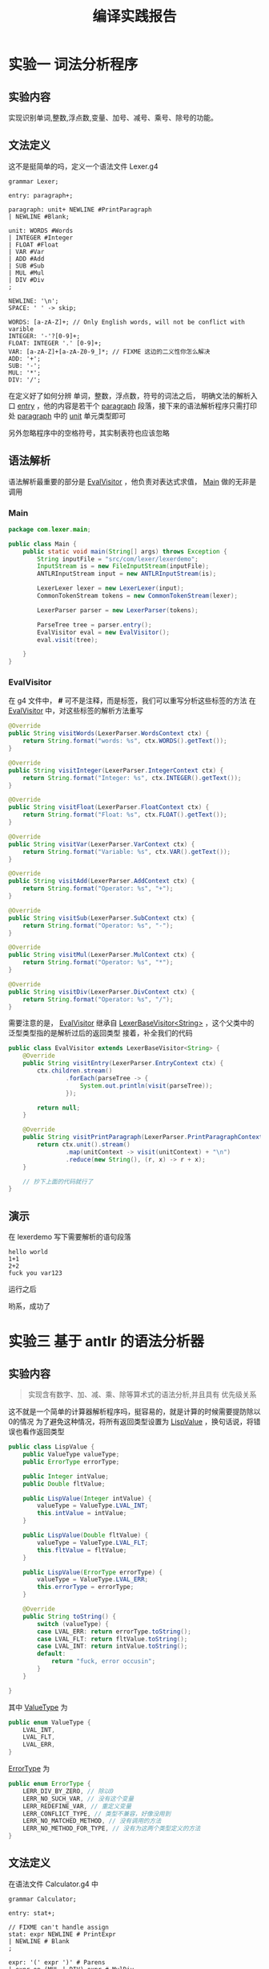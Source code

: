 #+title: 编译实践报告
* 实验一 词法分析程序
** 实验内容
实现识别单词,整数,浮点数,变量、加号、减号、乘号、除号的功能。
** 文法定义
这不是挺简单的吗，定义一个语法文件 Lexer.g4
#+begin_src antlr
  grammar Lexer;

  entry: paragraph+;

  paragraph: unit+ NEWLINE #PrintParagraph
  | NEWLINE #Blank;

  unit: WORDS #Words
  | INTEGER #Integer
  | FLOAT #Float
  | VAR #Var
  | ADD #Add
  | SUB #Sub
  | MUL #Mul
  | DIV #Div
  ;

  NEWLINE: '\n';
  SPACE: ' ' -> skip;

  WORDS: [a-zA-Z]+; // Only English words, will not be conflict with varible
  INTEGER: '-'?[0-9]+;
  FLOAT: INTEGER '.' [0-9]+;
  VAR: [a-zA-Z]+[a-zA-Z0-9_]*; // FIXME 这边的二义性你怎么解决
  ADD: '+';
  SUB: '-';
  MUL: '*';
  DIV: '/';
#+end_src
在定义好了如何分辨 单词，整数，浮点数，符号的词法之后，
明确文法的解析入口 _entry_ ，他的内容是若干个 _paragraph_ 段落，接下来的语法解析程序只需打印处 _paragraph_ 中的 _unit_ 单元类型即可

另外忽略程序中的空格符号，其实制表符也应该忽略


#+DOWNLOADED: screenshot @ 2021-06-16 08:57:26
[[file:./images/实验一_词法分析程序/2021-06-16_08-57-26_screenshot.png]]

** 语法解析
语法解析最重要的部分是 _EvalVisitor_ ，他负责对表达式求值， _Main_ 做的无非是调用
*** Main
#+begin_src java
  package com.lexer.main;
  
  public class Main {
      public static void main(String[] args) throws Exception {
          String inputFile = "src/com/lexer/lexerdemo";
          InputStream is = new FileInputStream(inputFile);
          ANTLRInputStream input = new ANTLRInputStream(is);

          LexerLexer lexer = new LexerLexer(input);
          CommonTokenStream tokens = new CommonTokenStream(lexer);

          LexerParser parser = new LexerParser(tokens);

          ParseTree tree = parser.entry();
          EvalVisitor eval = new EvalVisitor();
          eval.visit(tree);

      }
  }

#+end_src
*** EvalVisitor
在 g4 文件中， *#* 可不是注释，而是标签，我们可以重写分析这些标签的方法
在 _EvalVisitor_ 中，对这些标签的解析方法重写
#+begin_src java
  @Override
  public String visitWords(LexerParser.WordsContext ctx) {
      return String.format("words: %s", ctx.WORDS().getText());
  }

  @Override
  public String visitInteger(LexerParser.IntegerContext ctx) {
      return String.format("Integer: %s", ctx.INTEGER().getText());
  }

  @Override
  public String visitFloat(LexerParser.FloatContext ctx) {
      return String.format("Float: %s", ctx.FLOAT().getText());
  }

  @Override
  public String visitVar(LexerParser.VarContext ctx) {
      return String.format("Variable: %s", ctx.VAR().getText());
  }

  @Override
  public String visitAdd(LexerParser.AddContext ctx) {
      return String.format("Operator: %s", "+");
  }

  @Override
  public String visitSub(LexerParser.SubContext ctx) {
      return String.format("Operator: %s", "-");
  }

  @Override
  public String visitMul(LexerParser.MulContext ctx) {
      return String.format("Operator: %s", "*");
  }

  @Override
  public String visitDiv(LexerParser.DivContext ctx) {
      return String.format("Operator: %s", "/");
  }

#+end_src

需要注意的是， _EvalVisitor_ 继承自 _LexerBaseVisitor<String>_ ，这个父类中的泛型类型指的是解析过后的返回类型
接着，补全我们的代码
#+begin_src java
  public class EvalVisitor extends LexerBaseVisitor<String> {
      @Override
      public String visitEntry(LexerParser.EntryContext ctx) {
          ctx.children.stream()
                  .forEach(parseTree -> {
                      System.out.println(visit(parseTree));
                  });

          return null;
      }

      @Override
      public String visitPrintParagraph(LexerParser.PrintParagraphContext ctx) {
          return ctx.unit().stream()
                  .map(unitContext -> visit(unitContext) + "\n")
                  .reduce(new String(), (r, x) -> r + x);
      }

      // 抄下上面的代码就行了
  }
#+end_src
** 演示
在 lexerdemo 写下需要解析的语句段落
#+begin_src text
  hello world
  1+1
  2+2
  fuck you var123
#+end_src

运行之后

#+DOWNLOADED: screenshot @ 2021-06-16 08:33:47
[[file:./images/实验一_词法分析程序/2021-06-16_08-33-47_screenshot.png]]
哟系，成功了

* 实验三 基于 antlr 的语法分析器
** 实验内容
#+begin_quote
实现含有数字、加、减、乘、除等算术式的语法分析,并且具有 优先级关系
#+end_quote

这不就是一个简单的计算器解析程序吗，挺容易的，就是计算的时候需要提防除以0的情况
为了避免这种情况，将所有返回类型设置为 _LispValue_ ，换句话说，将错误也看作返回类型
#+begin_src java
  public class LispValue {
      public ValueType valueType;
      public ErrorType errorType;

      public Integer intValue;
      public Double fltValue;

      public LispValue(Integer intValue) {
          valueType = ValueType.LVAL_INT;
          this.intValue = intValue;
      }

      public LispValue(Double fltValue) {
          valueType = ValueType.LVAL_FLT;
          this.fltValue = fltValue;
      }

      public LispValue(ErrorType errorType) {
          valueType = ValueType.LVAL_ERR;
          this.errorType = errorType;
      }

      @Override
      public String toString() {
          switch (valueType) {
          case LVAL_ERR: return errorType.toString();
          case LVAL_FLT: return fltValue.toString();
          case LVAL_INT: return intValue.toString();
          default:
              return "fuck, error occusin";
          }
      }

  }

#+end_src

其中 _ValueType_ 为
#+begin_src java
  public enum ValueType {
      LVAL_INT,
      LVAL_FLT,
      LVAL_ERR,
  }
#+end_src

_ErrorType_ 为
#+begin_src java
  public enum ErrorType {
      LERR_DIV_BY_ZERO, // 除以0
      LERR_NO_SUCH_VAR, // 没有这个变量
      LERR_REDEFINE_VAR, // 重定义变量
      LERR_CONFLICT_TYPE, // 类型不兼容，好像没用到
      LERR_NO_MATCHED_METHOD, // 没有调用的方法
      LERR_NO_METHOD_FOR_TYPE, // 没有为这两个类型定义的方法
  }

#+end_src
** 文法定义
在语法文件 Calculator.g4 中
#+begin_src antlr
  grammar Calculator;

  entry: stat+;

  // FIXME can't handle assign
  stat: expr NEWLINE # PrintExpr
  | NEWLINE # Blank
  ;

  expr: '(' expr ')' # Parens
  | expr op=(MUL | DIV) expr # MulDiv
  | expr op=(ADD | SUB) expr # AddSub
  | NUMBER # Number
  | FLOAT # Float
  | ID # Id
  ;

  assign: LET ID '=' expr;

  ID: [a-zA-Z_]+;
  NUMBER: '-'?DIGITS;
  FLOAT: NUMBER '.' DIGITS;
  fragment DIGITS: [0-9]+;
  MUL: '*';
  DIV: '/';
  ADD: '+';
  SUB: '-';

  LET: 'let';

  WS: [\t ] -> skip;
  NEWLINE: '\n';
#+end_src

1. 定义入口为 entry
2. stat 语句段由表达式和换行符组成
3. 语法的二义性通过文法定义的先后顺序来解决
4. 忽略制表符和空格
5. 本来在解析变量符号，不过还没修好程序，这里 *ID* 词法先不管

   #+DOWNLOADED: screenshot @ 2021-06-16 08:55:49
   [[file:./images/实验三_基于_antlr_的语法分析器/2021-06-16_08-55-49_screenshot.png]]

** 语法解析
同上，重写解析标签的方法
#+begin_src java
  @Override
  public LispValue visitEntry(CalculatorParser.EntryContext ctx) {
      return super.visitEntry(ctx);
  }

  @Override
  public LispValue visitPrintExpr(CalculatorParser.PrintExprContext ctx) {
      LispValue value = visit(ctx.expr());
      System.out.println(value);
      return null;
  }

  @Override
  public LispValue visitBlank(CalculatorParser.BlankContext ctx) {
      return super.visitBlank(ctx);
  }

  @Override
  public LispValue visitNumber(CalculatorParser.NumberContext ctx) {
      Integer value = Integer.valueOf(ctx.NUMBER().getText());
      return new LispValue(value);
  }

  @Override
  public LispValue visitFloat(CalculatorParser.FloatContext ctx) {
      Double value = Double.valueOf(ctx.FLOAT().getText());
      return new LispValue(value);
  }

  @Override
  public LispValue visitMulDiv(CalculatorParser.MulDivContext ctx) {
      LispValue left = visit(ctx.expr(0));
      LispValue right = visit(ctx.expr(1));
      int op = ctx.op.getType();
      return evalOp(op, left, right);
  }

  @Override
  public LispValue visitAddSub(CalculatorParser.AddSubContext ctx) {
      LispValue left = visit(ctx.expr(0));
      LispValue right = visit(ctx.expr(1));
      int op = ctx.op.getType();

      return evalOp(op, left, right);
  }

  @Override
  public LispValue visitParens(CalculatorParser.ParensContext ctx) {
      return visit(ctx.expr());
  }

#+end_src
由于引入了浮点数，就要处理整数和浮点数之间的操作，这里能力有限，只能处理下相同类型之间的操作，否则返回一个错误 _LERR_NO_METHOD_FOR_TYPE_
这里定义 _evalOp_ 系列函数处理四则运算操作
#+begin_src java
  public LispValue evalOp(int op, LispValue left, LispValue right) {
      if(left.valueType == ValueType.LVAL_ERR) {
          return left;
      }

      if(right.valueType == ValueType.LVAL_ERR) {
          return right;
      }

      if(left.valueType != right.valueType) {
          return new LispValue(ErrorType.LERR_CONFLICT_TYPE);
      }

      return evalSameType(op, left, right);
  }

  public LispValue evalSameType(int op, LispValue left, LispValue right) {
      switch (left.valueType) {
      case LVAL_FLT: return evalFloat(op, left.fltValue, right.fltValue);
      case LVAL_INT: return evalInteger(op, left.intValue, right.intValue);
      default:
          return new LispValue(ErrorType.LERR_NO_METHOD_FOR_TYPE);
      }
  }

  public LispValue evalInteger(int op, Integer left, Integer right) {
      switch (op) {
      case CalculatorParser.ADD: return new LispValue(left + right);
      case CalculatorParser.SUB: return new LispValue(left - right);
      case CalculatorParser.MUL: return new LispValue(left * right);
      case CalculatorParser.DIV: return (right == 0 ? new LispValue(ErrorType.LERR_DIV_BY_ZERO) : new LispValue(left / right));
      default:
          return new LispValue(ErrorType.LERR_NO_MATCHED_METHOD);
      }

  }

  public LispValue evalFloat(int op, Double left, Double right) {
      switch (op) {
      case CalculatorParser.ADD: return new LispValue(left + right);
      case CalculatorParser.SUB: return new LispValue(left - right);
      case CalculatorParser.MUL: return new LispValue(left * right);
      case CalculatorParser.DIV: return (right == 0 ? new LispValue(ErrorType.LERR_DIV_BY_ZERO) : new LispValue(left / right));
      default:
          return new LispValue(ErrorType.LERR_NO_MATCHED_METHOD);
      }

  }

#+end_src

同样要注意，这里的 _EvalVisitor_ 继承自 _CalculatorBaseVisitor<LispValue>_ 
** 演示
在 demo 文件写下
#+begin_src text
  1 + 1
  1 * 1
  2 + 3
  2 * (1 + 1)
  2 / 0
  1 + 1
  1.1 + 2.2
  1 + 1.1
#+end_src

在 Main 主类中
#+begin_src java
  public class Main {
      public static void main(String[] args) throws IOException {
          String inputFile = "src/com/calculator/demo";
          InputStream is = new FileInputStream(inputFile);
          ANTLRInputStream input = new ANTLRInputStream(is);

          CalculatorLexer lexer = new CalculatorLexer(input);
          CommonTokenStream tokens = new CommonTokenStream(lexer);

          CalculatorParser parser = new CalculatorParser(tokens);

          ParseTree tree = parser.entry();
          EvalVisitor eval = new EvalVisitor();
          eval.visit(tree);

      }
  }

#+end_src
运行之后，

#+DOWNLOADED: screenshot @ 2021-06-16 09:07:44
[[file:./images/实验三_基于_antlr_的语法分析器/2021-06-16_09-07-44_screenshot.png]]
哟系，成功了

* 心得体会
感谢 *Intellij IDEA* ，感谢 *Antlr* ，感谢 *Java* ，早知道几个月前将做过这玩样，期末我还至于累得跟孙子似的
我自由啦

#+DOWNLOADED: screenshot @ 2021-06-16 09:12:23
[[file:./images/心得体会/2021-06-16_09-12-23_screenshot.png]]

 